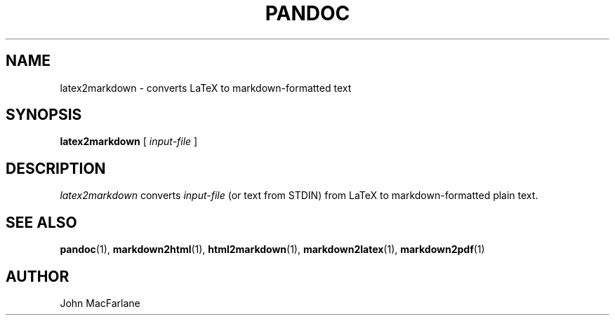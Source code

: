 .TH PANDOC 1 "November 1, 2006" Linux "User Manuals"
.SH NAME
latex2markdown \- converts LaTeX to markdown-formatted text
.SH SYNOPSIS
.B latex2markdown 
[
.I input-file
]
.SH DESCRIPTION
.I latex2markdown 
converts 
.I input-file 
(or text from STDIN) from LaTeX to markdown-formatted plain text.
.SH "SEE ALSO"
\fBpandoc\fR(1),
\fBmarkdown2html\fR(1),
\fBhtml2markdown\fR(1),
\fBmarkdown2latex\fR(1),
\fBmarkdown2pdf\fR(1)
.SH AUTHOR
John MacFarlane
